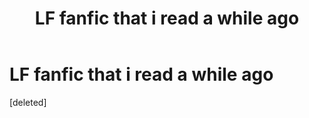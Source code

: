 #+TITLE: LF fanfic that i read a while ago

* LF fanfic that i read a while ago
:PROPERTIES:
:Score: 2
:DateUnix: 1567377840.0
:DateShort: 2019-Sep-02
:FlairText: What's That Fic?
:END:
[deleted]

